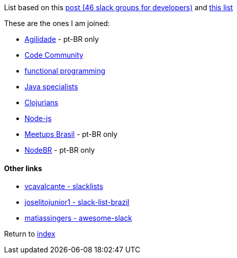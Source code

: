 List based on this https://techbeacon.com/46-slack-groups-developers[post (46 slack groups for developers)] and https://github.com/vcavalcante/slacklists[this list]

These are the ones I am joined:

* https://agilidade.slack.com[Agilidade] - pt-BR only
* https://codecommunity.slack.com[Code Community]
* https://functionalprogramming.slack.com[functional programming]
* https://javaspecialists.slack.com[Java specialists]
* https://clojurians.slack.com[Clojurians]
* https://node-js.slack.com[Node-js]
* https://meetupsbrasil.slack.com[Meetups Brasil] - pt-BR only
* https://nodebr.slack.com[NodeBR] - pt-BR only

#### Other links
* https://github.com/vcavalcante/slacklists[vcavalcante - slacklists]
* https://github.com/joselitojunior1/slack-list-brazil[joselitojunior1 - slack-list-brazil]
* https://github.com/matiassingers/awesome-slack[matiassingers - awesome-slack]

Return to link:README.adoc[index]
